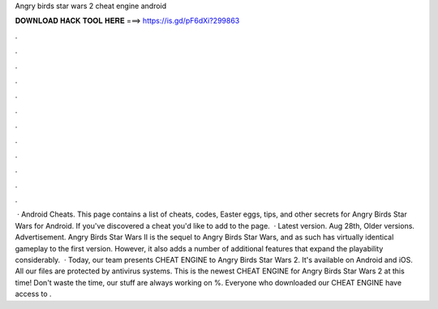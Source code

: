 Angry birds star wars 2 cheat engine android

𝐃𝐎𝐖𝐍𝐋𝐎𝐀𝐃 𝐇𝐀𝐂𝐊 𝐓𝐎𝐎𝐋 𝐇𝐄𝐑𝐄 ===> https://is.gd/pF6dXi?299863

.

.

.

.

.

.

.

.

.

.

.

.

 · Android Cheats. This page contains a list of cheats, codes, Easter eggs, tips, and other secrets for Angry Birds Star Wars for Android. If you've discovered a cheat you'd like to add to the page.  · Latest version. Aug 28th, Older versions. Advertisement. Angry Birds Star Wars II is the sequel to Angry Birds Star Wars, and as such has virtually identical gameplay to the first version. However, it also adds a number of additional features that expand the playability considerably.  · Today, our team presents CHEAT ENGINE to Angry Birds Star Wars 2. It's available on Android and iOS. All our files are protected by antivirus systems. This is the newest CHEAT ENGINE for Angry Birds Star Wars 2 at this time! Don't waste the time, our stuff are always working on %. Everyone who downloaded our CHEAT ENGINE have access to .
